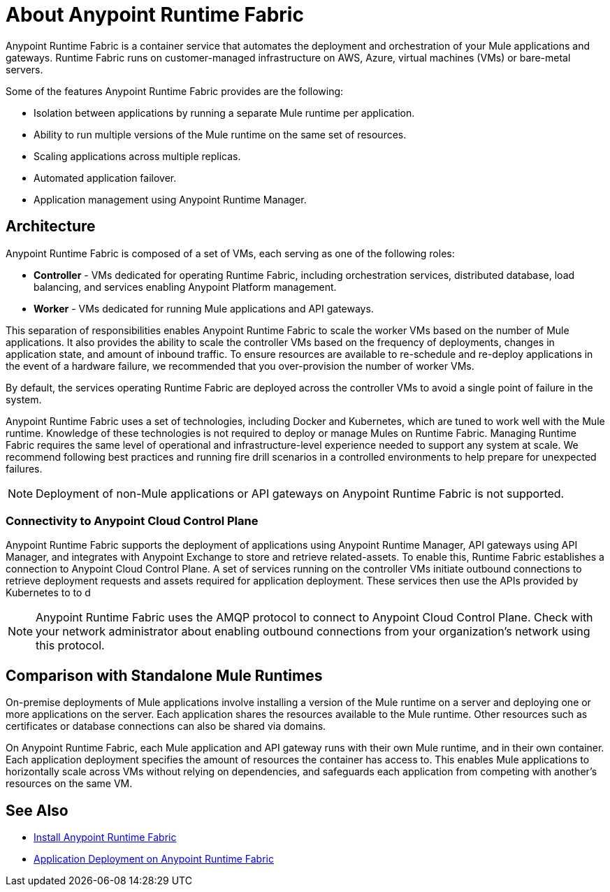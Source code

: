 = About Anypoint Runtime Fabric

Anypoint Runtime Fabric is a container service that automates the deployment and orchestration of your Mule applications and gateways. Runtime Fabric runs on customer-managed infrastructure on AWS, Azure, virtual machines (VMs) or bare-metal servers.

Some of the features Anypoint Runtime Fabric provides are the following:

* Isolation between applications by running a separate Mule runtime per application.
* Ability to run multiple versions of the Mule runtime on the same set of resources.
* Scaling applications across multiple replicas.
* Automated application failover.
* Application management using Anypoint Runtime Manager.

== Architecture

Anypoint Runtime Fabric is composed of a set of VMs, each serving as one of the following roles:

* *Controller* - VMs dedicated for operating Runtime Fabric, including orchestration services, distributed database, load balancing, and services enabling Anypoint Platform management.
* *Worker* - VMs dedicated for running Mule applications and API gateways.

This separation of responsibilities enables Anypoint Runtime Fabric to scale the worker VMs based on the number of Mule applications. It also provides the ability to scale the controller VMs based on the frequency of deployments, changes in application state, and amount of inbound traffic. To ensure resources are available to re-schedule and re-deploy applications in the event of a hardware failure, we recommended that you over-provision the number of worker VMs.

By default, the services operating Runtime Fabric are deployed across the controller VMs to avoid a single point of failure in the system.

Anypoint Runtime Fabric uses a set of technologies, including Docker and Kubernetes, which are tuned to work well with the Mule runtime. Knowledge of these technologies is not required to deploy or manage Mules on Runtime Fabric. Managing Runtime Fabric requires the same level of operational and infrastructure-level experience needed to support any system at scale. We recommend following best practices and running fire drill scenarios in a controlled environments to help prepare for unexpected failures.

[NOTE]
Deployment of non-Mule applications or API gateways on Anypoint Runtime Fabric is not supported.

=== Connectivity to Anypoint Cloud Control Plane

Anypoint Runtime Fabric supports the deployment of applications using Anypoint Runtime Manager, API gateways using API Manager, and integrates with Anypoint Exchange to store and retrieve related-assets. To enable this, Runtime Fabric establishes a connection to Anypoint Cloud Control Plane. A set of services running on the controller VMs initiate outbound connections to retrieve deployment requests and assets required for application deployment. These services then use the APIs provided by Kubernetes to to d

[NOTE]
Anypoint Runtime Fabric uses the AMQP protocol to connect to Anypoint Cloud Control Plane. Check with your network administrator about enabling outbound connections from your organization's network using this protocol.

== Comparison with Standalone Mule Runtimes

On-premise deployments of Mule applications involve installing a version of the Mule runtime on a server and deploying one or more applications on the server. Each application shares the resources available to the Mule runtime. Other resources such as certificates or database connections can also be shared via domains.

On Anypoint Runtime Fabric, each Mule application and API gateway runs with their own Mule runtime, and in their own container. Each application deployment specifies the amount of resources the container has access to. This enables Mule applications to horizontally scale across VMs without relying on dependencies, and safeguards each application from competing with another's resources on the same VM.

== See Also

* link:/anypoint-runtime-fabric/v/1.0/installation[Install Anypoint Runtime Fabric]
* link:/anypoint-runtime-fabric/v/1.0/deploy-to-runtime-fabric[Application Deployment on Anypoint Runtime Fabric]
